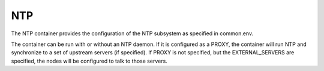 .. index::
  pair: Services; NTP
  pair: Container; NTP

.. _arch_service_ntp:

NTP
---

The NTP container provides the configuration of the NTP subsystem as specified in common.env.

The container can be run with or without an NTP daemon.  If it is configured as a PROXY, the container will
run NTP and synchronize to a set of upstream servers (if specified).  If PROXY is not specified, but the 
EXTERNAL_SERVERS are specified, the nodes will be configured to talk to those servers.
